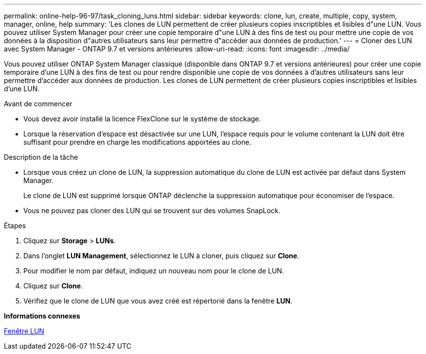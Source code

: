 ---
permalink: online-help-96-97/task_cloning_luns.html 
sidebar: sidebar 
keywords: clone, lun, create, multiple, copy, system, manager, online, help 
summary: 'Les clones de LUN permettent de créer plusieurs copies inscriptibles et lisibles d"une LUN. Vous pouvez utiliser System Manager pour créer une copie temporaire d"une LUN à des fins de test ou pour mettre une copie de vos données à la disposition d"autres utilisateurs sans leur permettre d"accéder aux données de production.' 
---
= Cloner des LUN avec System Manager - ONTAP 9.7 et versions antérieures
:allow-uri-read: 
:icons: font
:imagesdir: ../media/


[role="lead"]
Vous pouvez utiliser ONTAP System Manager classique (disponible dans ONTAP 9.7 et versions antérieures) pour créer une copie temporaire d'une LUN à des fins de test ou pour rendre disponible une copie de vos données à d'autres utilisateurs sans leur permettre d'accéder aux données de production. Les clones de LUN permettent de créer plusieurs copies inscriptibles et lisibles d'une LUN.

.Avant de commencer
* Vous devez avoir installé la licence FlexClone sur le système de stockage.
* Lorsque la réservation d'espace est désactivée sur une LUN, l'espace requis pour le volume contenant la LUN doit être suffisant pour prendre en charge les modifications apportées au clone.


.Description de la tâche
* Lorsque vous créez un clone de LUN, la suppression automatique du clone de LUN est activée par défaut dans System Manager.
+
Le clone de LUN est supprimé lorsque ONTAP déclenche la suppression automatique pour économiser de l'espace.

* Vous ne pouvez pas cloner des LUN qui se trouvent sur des volumes SnapLock.


.Étapes
. Cliquez sur *Storage* > *LUNs*.
. Dans l'onglet *LUN Management*, sélectionnez le LUN à cloner, puis cliquez sur *Clone*.
. Pour modifier le nom par défaut, indiquez un nouveau nom pour le clone de LUN.
. Cliquez sur *Clone*.
. Vérifiez que le clone de LUN que vous avez créé est répertorié dans la fenêtre *LUN*.


*Informations connexes*

xref:reference_luns_window.adoc[Fenêtre LUN]
